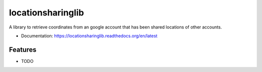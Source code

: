 ==================
locationsharinglib
==================

A library to retrieve coordinates from an google account that has been shared locations of other accounts. 


* Documentation: https://locationsharinglib.readthedocs.org/en/latest

Features
--------

* TODO
